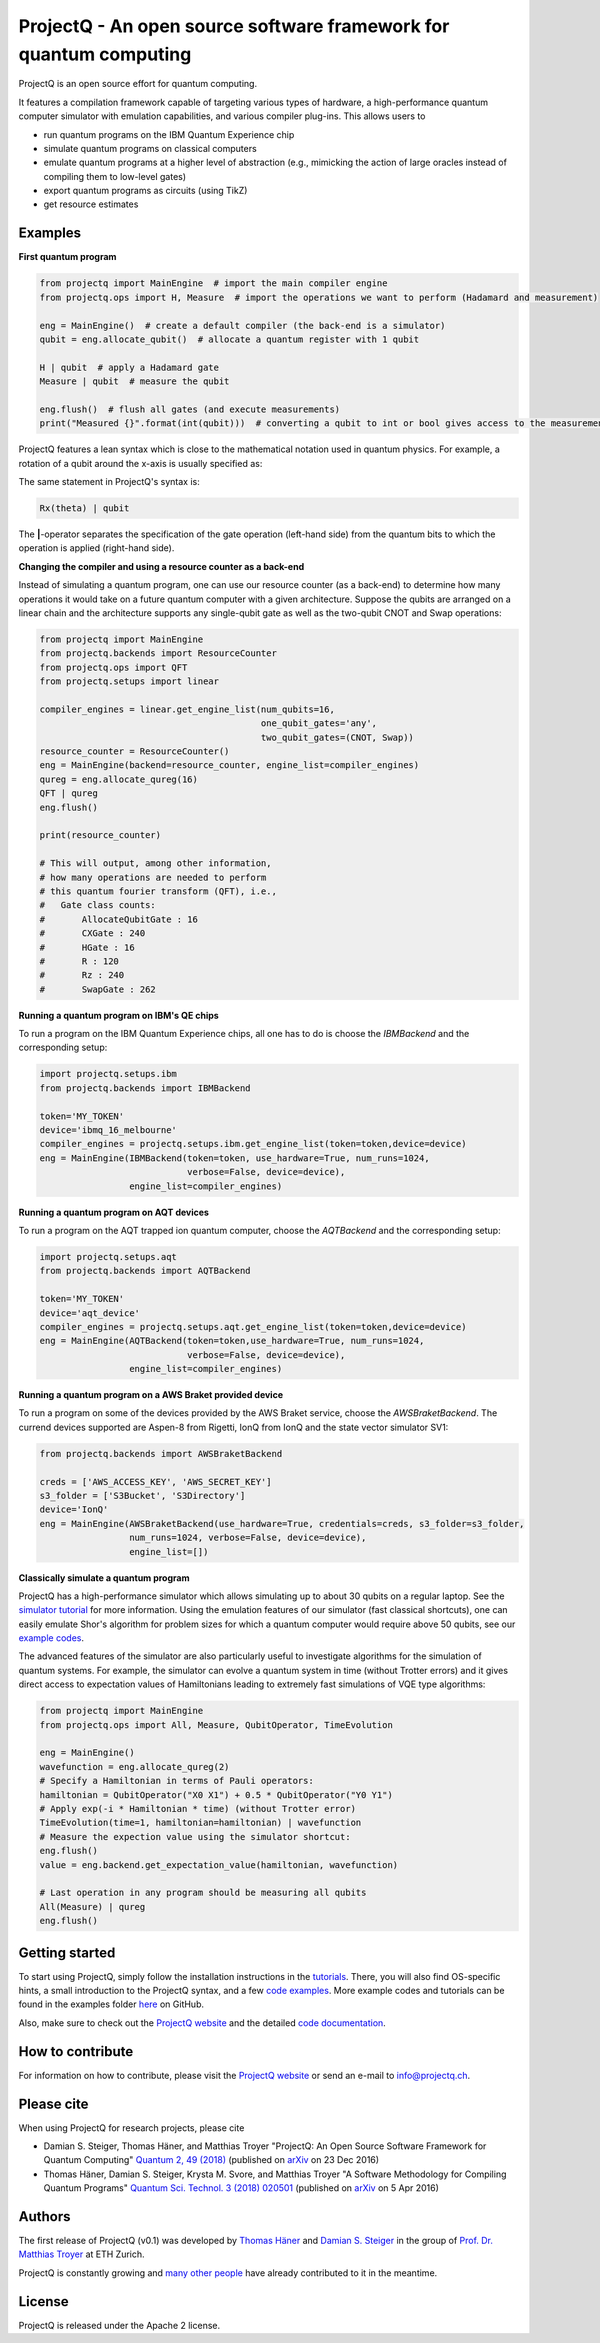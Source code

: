 ProjectQ - An open source software framework for quantum computing
==================================================================

.. image:: https://travis-ci.org/ProjectQ-Framework/ProjectQ.svg?branch=master
    :target: https://travis-ci.org/ProjectQ-Framework/ProjectQ

.. image:: https://coveralls.io/repos/github/ProjectQ-Framework/ProjectQ/badge.svg
    :target: https://coveralls.io/github/ProjectQ-Framework/ProjectQ

.. image:: https://readthedocs.org/projects/projectq/badge/?version=latest
    :target: http://projectq.readthedocs.io/en/latest/?badge=latest
    :alt: Documentation Status

.. image:: https://badge.fury.io/py/projectq.svg
    :target: https://badge.fury.io/py/projectq
    
.. image:: https://img.shields.io/badge/python-2.7%2C%203.4%2C%203.5%2C%203.6-brightgreen.svg


ProjectQ is an open source effort for quantum computing.

It features a compilation framework capable of
targeting various types of hardware, a high-performance quantum computer
simulator with emulation capabilities, and various compiler plug-ins.
This allows users to

-  run quantum programs on the IBM Quantum Experience chip
-  simulate quantum programs on classical computers
-  emulate quantum programs at a higher level of abstraction (e.g.,
   mimicking the action of large oracles instead of compiling them to
   low-level gates)
-  export quantum programs as circuits (using TikZ)
-  get resource estimates

Examples
--------

**First quantum program**

.. code-block:: python

    from projectq import MainEngine  # import the main compiler engine
    from projectq.ops import H, Measure  # import the operations we want to perform (Hadamard and measurement)

    eng = MainEngine()  # create a default compiler (the back-end is a simulator)
    qubit = eng.allocate_qubit()  # allocate a quantum register with 1 qubit

    H | qubit  # apply a Hadamard gate
    Measure | qubit  # measure the qubit

    eng.flush()  # flush all gates (and execute measurements)
    print("Measured {}".format(int(qubit)))  # converting a qubit to int or bool gives access to the measurement result


ProjectQ features a lean syntax which is close to the mathematical notation used in quantum physics. For example, a rotation of a qubit around the x-axis is usually specified as:

.. image:: docs/images/braket_notation.svg
    :alt: Rx(theta)|qubit>
    :width: 100px

The same statement in ProjectQ's syntax is:

.. code-block:: python

    Rx(theta) | qubit

The **|**-operator separates the specification of the gate operation (left-hand side) from the quantum bits to which the operation is applied (right-hand side).

**Changing the compiler and using a resource counter as a back-end**

Instead of simulating a quantum program, one can use our resource counter (as a back-end) to determine how many operations it would take on a future quantum computer with a given architecture. Suppose the qubits are arranged on a linear chain and the architecture supports any single-qubit gate as well as the two-qubit CNOT and Swap operations:

.. code-block:: python

    from projectq import MainEngine
    from projectq.backends import ResourceCounter
    from projectq.ops import QFT
    from projectq.setups import linear

    compiler_engines = linear.get_engine_list(num_qubits=16,
                                              one_qubit_gates='any',
                                              two_qubit_gates=(CNOT, Swap))
    resource_counter = ResourceCounter()
    eng = MainEngine(backend=resource_counter, engine_list=compiler_engines)
    qureg = eng.allocate_qureg(16)
    QFT | qureg
    eng.flush()

    print(resource_counter)

    # This will output, among other information,
    # how many operations are needed to perform
    # this quantum fourier transform (QFT), i.e.,
    #   Gate class counts:
    #       AllocateQubitGate : 16
    #       CXGate : 240
    #       HGate : 16
    #       R : 120
    #       Rz : 240
    #       SwapGate : 262


**Running a quantum program on IBM's QE chips**

To run a program on the IBM Quantum Experience chips, all one has to do is choose the `IBMBackend` and the corresponding setup:

.. code-block:: python

    import projectq.setups.ibm
    from projectq.backends import IBMBackend
    
    token='MY_TOKEN'
    device='ibmq_16_melbourne'
    compiler_engines = projectq.setups.ibm.get_engine_list(token=token,device=device)
    eng = MainEngine(IBMBackend(token=token, use_hardware=True, num_runs=1024,
                                verbose=False, device=device),
                     engine_list=compiler_engines)


**Running a quantum program on AQT devices**

To run a program on the AQT trapped ion quantum computer, choose the `AQTBackend` and the corresponding setup:

.. code-block:: python

    import projectq.setups.aqt
    from projectq.backends import AQTBackend
    
    token='MY_TOKEN'
    device='aqt_device'
    compiler_engines = projectq.setups.aqt.get_engine_list(token=token,device=device)
    eng = MainEngine(AQTBackend(token=token,use_hardware=True, num_runs=1024,
                                verbose=False, device=device),
                     engine_list=compiler_engines)


**Running a quantum program on a AWS Braket provided device**

To run a program on some of the devices provided by the AWS Braket service,
choose the `AWSBraketBackend`. The currend devices supported are Aspen-8 from Rigetti,
IonQ from IonQ and the state vector simulator SV1:

.. code-block:: python

    from projectq.backends import AWSBraketBackend
    
    creds = ['AWS_ACCESS_KEY', 'AWS_SECRET_KEY']
    s3_folder = ['S3Bucket', 'S3Directory']
    device='IonQ'
    eng = MainEngine(AWSBraketBackend(use_hardware=True, credentials=creds, s3_folder=s3_folder,
                     num_runs=1024, verbose=False, device=device),
                     engine_list=[])


**Classically simulate a quantum program**

ProjectQ has a high-performance simulator which allows simulating up to about 30 qubits on a regular laptop. See the `simulator tutorial <https://github.com/ProjectQ-Framework/ProjectQ/blob/feature/update-readme/examples/simulator_tutorial.ipynb>`__ for more information. Using the emulation features of our simulator (fast classical shortcuts), one can easily emulate Shor's algorithm for problem sizes for which a quantum computer would require above 50 qubits, see our `example codes <http://projectq.readthedocs.io/en/latest/examples.html#shor-s-algorithm-for-factoring>`__.


The advanced features of the simulator are also particularly useful to investigate algorithms for the simulation of quantum systems. For example, the simulator can evolve a quantum system in time (without Trotter errors) and it gives direct access to expectation values of Hamiltonians leading to extremely fast simulations of VQE type algorithms:

.. code-block:: python
    
    from projectq import MainEngine
    from projectq.ops import All, Measure, QubitOperator, TimeEvolution

    eng = MainEngine()
    wavefunction = eng.allocate_qureg(2)
    # Specify a Hamiltonian in terms of Pauli operators:
    hamiltonian = QubitOperator("X0 X1") + 0.5 * QubitOperator("Y0 Y1")
    # Apply exp(-i * Hamiltonian * time) (without Trotter error)
    TimeEvolution(time=1, hamiltonian=hamiltonian) | wavefunction
    # Measure the expection value using the simulator shortcut:
    eng.flush()
    value = eng.backend.get_expectation_value(hamiltonian, wavefunction)

    # Last operation in any program should be measuring all qubits
    All(Measure) | qureg
    eng.flush()



Getting started
---------------

To start using ProjectQ, simply follow the installation instructions in the `tutorials <http://projectq.readthedocs.io/en/latest/tutorials.html>`__. There, you will also find OS-specific hints, a small introduction to the ProjectQ syntax, and a few `code examples <http://projectq.readthedocs.io/en/latest/examples.html>`__. More example codes and tutorials can be found in the examples folder `here <https://github.com/ProjectQ-Framework/ProjectQ/tree/develop/examples>`__ on GitHub.

Also, make sure to check out the `ProjectQ
website <http://www.projectq.ch>`__ and the detailed `code documentation <http://projectq.readthedocs.io/en/latest/>`__.

How to contribute
-----------------

For information on how to contribute, please visit the `ProjectQ
website <http://www.projectq.ch>`__ or send an e-mail to
info@projectq.ch.

Please cite
-----------

When using ProjectQ for research projects, please cite

-  Damian S. Steiger, Thomas Häner, and Matthias Troyer "ProjectQ: An
   Open Source Software Framework for Quantum Computing"
   `Quantum 2, 49 (2018) <https://doi.org/10.22331/q-2018-01-31-49>`__
   (published on `arXiv <https://arxiv.org/abs/1612.08091>`__ on 23 Dec 2016)
-  Thomas Häner, Damian S. Steiger, Krysta M. Svore, and Matthias Troyer
   "A Software Methodology for Compiling Quantum Programs" `Quantum Sci. Technol. 3 (2018) 020501 <https://doi.org/10.1088/2058-9565/aaa5cc>`__ 
   (published on `arXiv <http://arxiv.org/abs/1604.01401>`__ on 5 Apr 2016)

Authors
-------

The first release of ProjectQ (v0.1) was developed by `Thomas
Häner <http://www.comp.phys.ethz.ch/people/person-detail.html?persid=179208>`__
and `Damian S.
Steiger <http://www.comp.phys.ethz.ch/people/person-detail.html?persid=165677>`__
in the group of `Prof. Dr. Matthias
Troyer <http://www.comp.phys.ethz.ch/people/troyer.html>`__ at ETH
Zurich.

ProjectQ is constantly growing and `many other people <https://github.com/ProjectQ-Framework/ProjectQ/graphs/contributors>`__ have already contributed to it in the meantime.

License
-------

ProjectQ is released under the Apache 2 license.
